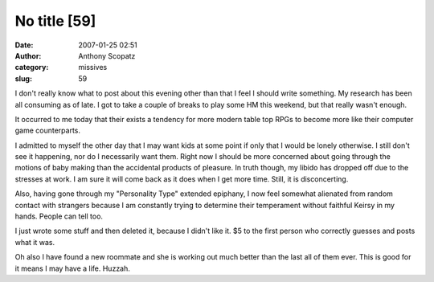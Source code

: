 No title [59]
#############
:date: 2007-01-25 02:51
:author: Anthony Scopatz
:category: missives
:slug: 59

I don't really know what to post about this evening other than that I
feel I should write something. My research has been all consuming as of
late. I got to take a couple of breaks to play some HM this weekend, but
that really wasn't enough.

It occurred to me today that their exists a tendency for more modern
table top RPGs to become more like their computer game counterparts.

I admitted to myself the other day that I may want kids at some point if
only that I would be lonely otherwise. I still don't see it happening,
nor do I necessarily want them. Right now I should be more concerned
about going through the motions of baby making than the accidental
products of pleasure. In truth though, my libido has dropped off due to
the stresses at work. I am sure it will come back as it does when I get
more time. Still, it is disconcerting.

Also, having gone through my "Personality Type" extended epiphany, I now
feel somewhat alienated from random contact with strangers because I am
constantly trying to determine their temperament without faithful Keirsy
in my hands. People can tell too.

I just wrote some stuff and then deleted it, because I didn't like it.
$5 to the first person who correctly guesses and posts what it was.

Oh also I have found a new roommate and she is working out much better
than the last all of them ever. This is good for it means I may have a
life. Huzzah.
